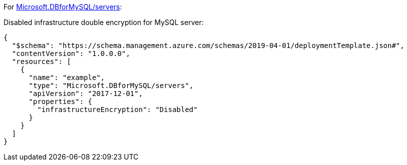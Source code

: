 For https://learn.microsoft.com/en-us/azure/templates/microsoft.dbformysql/servers[Microsoft.DBforMySQL/servers]:

Disabled infrastructure double encryption for MySQL server:
[source,json,diff-id=601,diff-type=noncompliant]
----
{
  "$schema": "https://schema.management.azure.com/schemas/2019-04-01/deploymentTemplate.json#",
  "contentVersion": "1.0.0.0",
  "resources": [
    {
      "name": "example",
      "type": "Microsoft.DBforMySQL/servers",
      "apiVersion": "2017-12-01",
      "properties": {
        "infrastructureEncryption": "Disabled"
      }
    }
  ]
}
----

